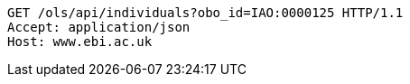 [source,http]
----
GET /ols/api/individuals?obo_id=IAO:0000125 HTTP/1.1
Accept: application/json
Host: www.ebi.ac.uk

----